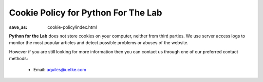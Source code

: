 Cookie Policy for Python For The Lab
====================================
:save_as: cookie-policy/index.html

**Python for the Lab** does not store cookies on your computer, neither from third parties. We use server access logs to monitor the most popular articles and detect possible problems or abuses of the website.


However if you are still looking for more information then you can contact us through one of our preferred contact methods:

  - Email: aquiles@uetke.com